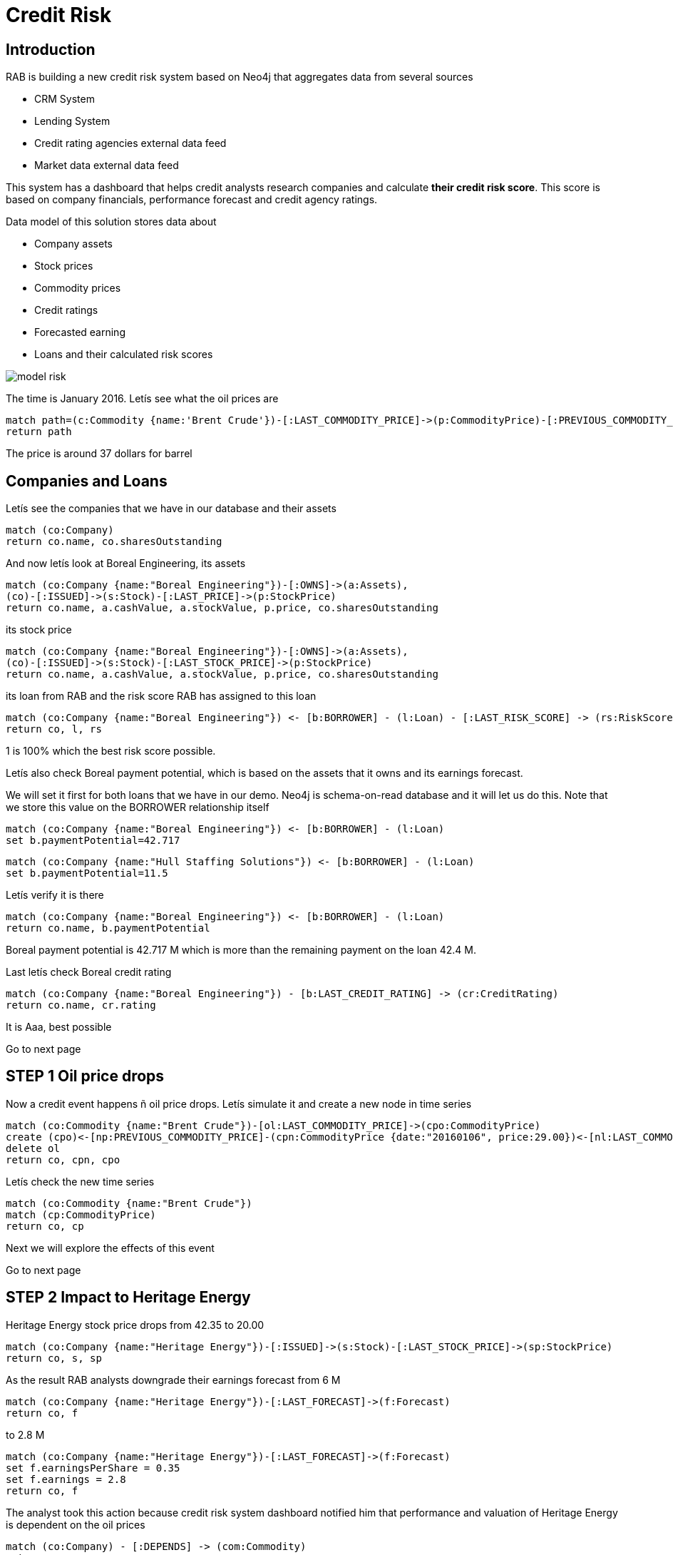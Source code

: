 = Credit Risk

== Introduction

RAB is building a new credit risk system based on Neo4j that aggregates data from several sources

* CRM System
* Lending System 
* Credit rating agencies external data feed
* Market data external data feed

This system has a dashboard that helps credit analysts research companies and calculate *their credit risk score*. This score is based on company financials, performance forecast and credit agency ratings.

Data model of this solution stores data about

* Company assets
* Stock prices
* Commodity prices
* Credit ratings
* Forecasted earning
* Loans and their calculated risk scores

image::{img}/model_risk.png[]

The time is January 2016. Letís see what the oil prices are

[source,cypher]
----
match path=(c:Commodity {name:'Brent Crude'})-[:LAST_COMMODITY_PRICE]->(p:CommodityPrice)-[:PREVIOUS_COMMODITY_PRICE*..]->(p2:CommodityPrice)
return path
----

The price is around 37 dollars for barrel



== Companies and Loans

Letís see the companies that we have in our database and their assets

[source,cypher]
----
match (co:Company)
return co.name, co.sharesOutstanding
----

And now letís look at Boreal Engineering, its assets

[source,cypher]
----
match (co:Company {name:"Boreal Engineering"})-[:OWNS]->(a:Assets),
(co)-[:ISSUED]->(s:Stock)-[:LAST_PRICE]->(p:StockPrice)
return co.name, a.cashValue, a.stockValue, p.price, co.sharesOutstanding
----

its stock price


[source,cypher]
----
match (co:Company {name:"Boreal Engineering"})-[:OWNS]->(a:Assets),
(co)-[:ISSUED]->(s:Stock)-[:LAST_STOCK_PRICE]->(p:StockPrice)
return co.name, a.cashValue, a.stockValue, p.price, co.sharesOutstanding
----

its loan from RAB and the risk score RAB has assigned to this loan

[source,cypher]
----
match (co:Company {name:"Boreal Engineering"}) <- [b:BORROWER] - (l:Loan) - [:LAST_RISK_SCORE] -> (rs:RiskScore)
return co, l, rs
----

1 is 100% which the best risk score possible.

Letís also check Boreal payment potential, which is based on the assets that it owns and its earnings forecast.

We will set it first for both loans that we have in our demo. Neo4j is schema-on-read database and it will let us do this. Note that we store this value on the BORROWER relationship itself

[source,cypher]
----
match (co:Company {name:"Boreal Engineering"}) <- [b:BORROWER] - (l:Loan)
set b.paymentPotential=42.717
----

[source,cypher]
----
match (co:Company {name:"Hull Staffing Solutions"}) <- [b:BORROWER] - (l:Loan)
set b.paymentPotential=11.5
----

Letís verify it is there

[source,cypher]
----
match (co:Company {name:"Boreal Engineering"}) <- [b:BORROWER] - (l:Loan)
return co.name, b.paymentPotential
----

Boreal payment potential is 42.717 M which is more than the remaining payment on the loan 42.4 M.

Last letís check Boreal credit rating

[source,cypher]
----
match (co:Company {name:"Boreal Engineering"}) - [b:LAST_CREDIT_RATING] -> (cr:CreditRating)
return co.name, cr.rating
----

It is Aaa, best possible

Go to next page
 

== STEP 1 Oil price drops

Now a credit event happens ñ oil price drops. Letís simulate it and create a new node in time series

[source,cypher]
----
match (co:Commodity {name:"Brent Crude"})-[ol:LAST_COMMODITY_PRICE]->(cpo:CommodityPrice)
create (cpo)<-[np:PREVIOUS_COMMODITY_PRICE]-(cpn:CommodityPrice {date:"20160106", price:29.00})<-[nl:LAST_COMMODITY_PRICE]-(co)
delete ol
return co, cpn, cpo 
----

Letís check the new time series

[source,cypher]
----
match (co:Commodity {name:"Brent Crude"})
match (cp:CommodityPrice)
return co, cp 
----

Next we will explore the effects of this event

Go to next page

== STEP 2 Impact to Heritage Energy

Heritage Energy stock price drops from 42.35 to 20.00
[source,cypher]
----
match (co:Company {name:"Heritage Energy"})-[:ISSUED]->(s:Stock)-[:LAST_STOCK_PRICE]->(sp:StockPrice)
return co, s, sp
----

As the result RAB analysts downgrade their earnings forecast from 6 M
[source,cypher]
----
match (co:Company {name:"Heritage Energy"})-[:LAST_FORECAST]->(f:Forecast)
return co, f
----

to 2.8 M
[source,cypher]
----
match (co:Company {name:"Heritage Energy"})-[:LAST_FORECAST]->(f:Forecast)
set f.earningsPerShare = 0.35
set f.earnings = 2.8
return co, f
----

The analyst took this action because credit risk system dashboard notified him that performance and valuation of Heritage Energy is dependent on the oil prices

[source,cypher]
----
match (co:Company) - [:DEPENDS] -> (com:Commodity)
return co, com
----


== STEP 3 Impact to companies connected to Heritage Energy

Heritage Energy stock price drop

Credit risk system dashboard alerts RAB analyst to review all companies associated with Heritage Energy (HEN)

[source,cypher]
----
match (co1) - [:CONTRACTED] -> (co2:Company)
return co1, co2
----

RAB analyst lowers the earnings forecast of Boreal Engineering (BOR) based on the fact that it has a large contract to develop Alberta oil sands with HEN. (letís check the values before the change)

Letís check the values first
[source,cypher]
----
match (co:Company {name:"Boreal Engineering"})-[:LAST_FORECAST]->(f:Forecast),
(co)<-[b:BORROWER]-(l:Loan),
(co)-[:OWNS]-(a:Assets)
return co, f, b, l, a
----

And then apply RAB analyst updates

[source,cypher]
----
match (co:Company {name:"Boreal Engineering"})-[:LAST_FORECAST]->(f:Forecast)
set f.earningsPerShare = 0.12
set f.earnings = 2.215
return co, f
----

This will result in a systematic update of BOR payment potential for the loan that it has with RAB.

The payment potential is basically the sum of all assets plus the sum of projected earnings for the remaining term of the loan. Remember its value was 42.717 which is enough to pay off the loan of 42.4 M. Now it should go down to 33.858 because BOR earnings forecast was lowered from 4.429 M to 2.215 M. Loan term is 4 years. And BOR total assets stayed the same at 25 M


[source,cypher]
----
match (co:Company {name:"Boreal Engineering"})-[:LAST_FORECAST]->(f:Forecast),
(co)<-[b:BORROWER]-(l:Loan),
(co)-[:OWNS]-(a:Assets)
set b.paymentPotential = a.totalValue + f.earnings * l.loanTerm
return b.paymentPotential
----

This change in tern impacts performance score calculated by the credit risk system. It goes down form 100 percent to 79.9 percent. And the overall risk score, which is comprised of performance score and the agency score goes down from 100 to 79.9 as well. (Both scores were 100 before)



== STEP 4 Impact to Boreal Engineering stock assets

Rockies Rail stock fell from 8.48 to 2.75. As the result the value of Boreal engineering assets went down from 25 M to 12 M. As the result performance score is systematically downgraded from 79.9 percent to 49.2 percent.

The rating agency also downgraded BOR from Aaa to A. As the result its agency score fell from 100 percent to 80 percent.

Overall credit risk score is a combination of performance score and agency score. It fell from 79.9 percent to 39.4 percent


== STEP 5 Impact to companies that have contracts with Boreal Engineering and Heritage Energy

Analyst looks at Hull Staffing Solutions (HSS) based on connected data displayed by Credit Risk System dashboard. Analyst learns that HSS has significant number of staff working on Alberta oil sands project with BOR and lowers earnings forecast for HSS.

Analysts predicts that since ARC has a contract with HEN, the refinery will have idle capacity. Therefore Analyst lowers earnings forecast for ARC. Market reacts as well, and both HSS and ARC stock price fall


== STEP 6 Forced contract termination between Boreal Engineering and Hull Staffing Solution leads to depletion of assets of both companies 

BOR stock falls as it announces restricting as a result of oil price drop. BOR terminates its contract with HSS and has to pay a termination fee in cash. The value of BOR's assets goes down further. As a result of BOR contract termination, HSS is forced to start  spending its cash assets in order to finance its operations.

The same holds true for ROC as they are loosing money


== STEP 7 Credit rating agencies react. As predicted by RAB analysts, loans with BOR and HSS are at risk

Analyst revises earnings forecasts for both BOR and HSS based on public information about companies being restructured. This makes credit risk score for both companies to go down even further. The share prices for both BOR and HSS also go down




